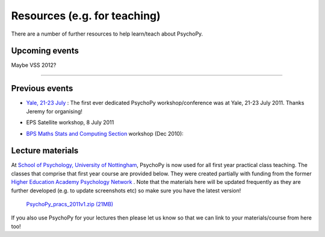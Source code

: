 Resources (e.g. for teaching)
=====================================

There are a number of further resources to help learn/teach about PsychoPy.


Upcoming events
--------------------

Maybe VSS 2012?

---------------------------------

Previous events
--------------------

* `Yale, 21-23 July <https://scanlab.psych.yale.edu/public/psychopy>`_ : The first ever dedicated PsychoPy workshop/conference was at Yale, 21-23 July 2011. Thanks Jeremy for organising!

* EPS Satellite workshop, 8 July 2011

* `BPS Maths Stats and Computing Section <http://bps-msc.blogspot.com/>`_ workshop (Dec 2010):

    .. raw:: html
        
       <p align='right'><iframe src="https://docs.google.com/present/embed?id=dg34vmg9_7fnp9ctg3" frameborder="0" width="410" height="342"></iframe>
       
Lecture materials
----------------------------

At `School of Psychology, University of Nottingham`_, PsychoPy is now used for all first year practical class teaching. The classes that comprise that first year course are provided below. They were created partially with funding from the former `Higher Education Academy Psychology Network`_ . Note that the materials here will be updated frequently as they are further developed (e.g. to update screenshots etc) so make sure you have the latest version!

    `PsychoPy_pracs_2011v1.zip (21MB) <PsychoPy_pracs_2011v1.zip>`_

If you also use PsychoPy for your lectures then please let us know so that we can link to your materials/course from here too!

.. _School of Psychology, University of Nottingham: http://www.nottingham.ac.uk/psychology
.. _Higher Education Academy Psychology Network: http://www.pnarchive.org/
